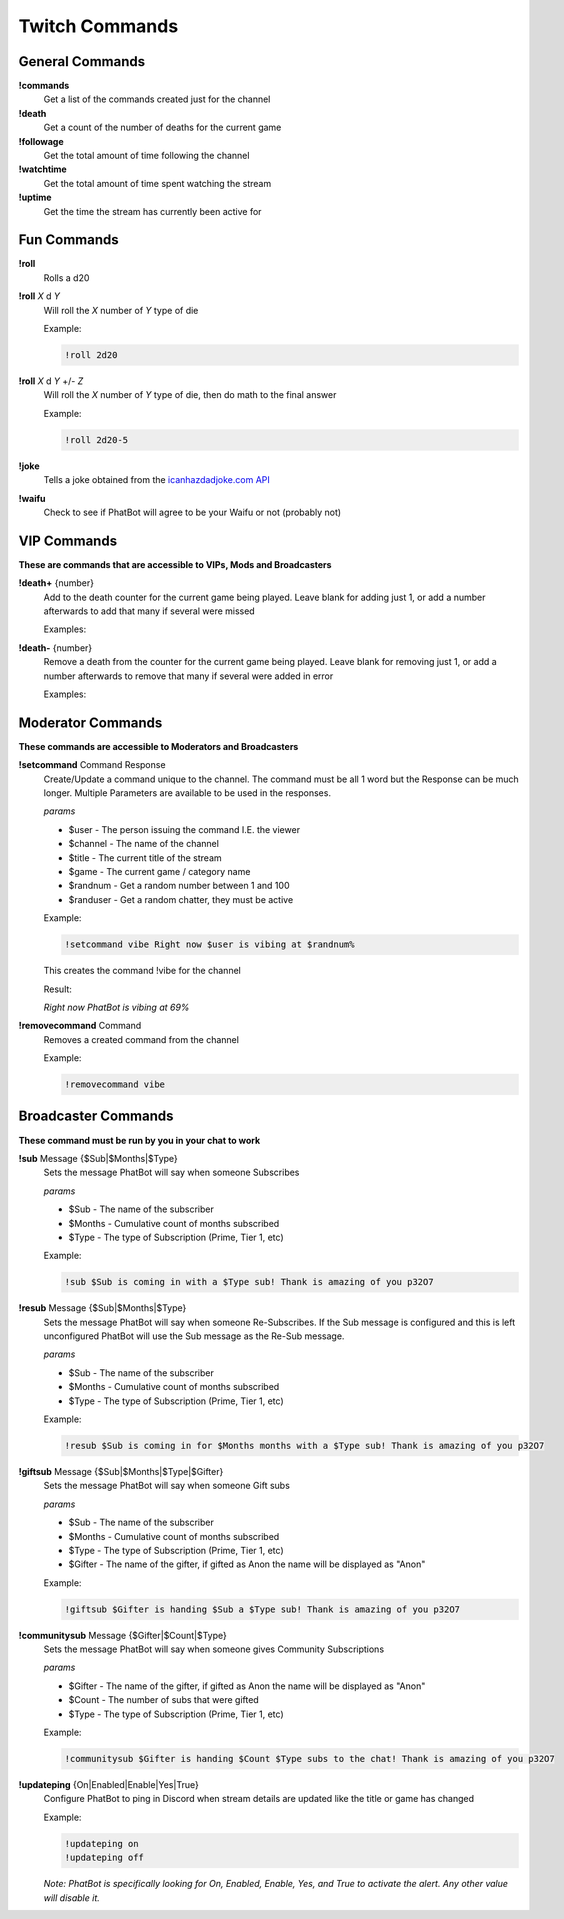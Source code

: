 Twitch Commands
===============

General Commands
----------------

**!commands**
  Get a list of the commands created just for the channel

**!death**
  Get a count of the number of deaths for the current game

**!followage**
  Get the total amount of time following the channel

**!watchtime**
  Get the total amount of time spent watching the stream

**!uptime**
  Get the time the stream has currently been active for

Fun Commands
------------

**!roll**
  Rolls a d20

**!roll** *X* d *Y*
  Will roll the *X* number of *Y* type of die

  Example: 
  
  .. code-block:: none

    !roll 2d20

**!roll** *X* d *Y* +/- *Z*
  Will roll the *X* number of *Y* type of die, then do math to the final answer

  Example: 
  
  .. code-block:: none

    !roll 2d20-5

**!joke**
  Tells a joke obtained from the `icanhazdadjoke.com API`__


**!waifu** 
  Check to see if PhatBot will agree to be your Waifu or not (probably not)

.. _joke: https://icanhazdadjoke.com/api

__ joke_

VIP Commands
------------

**These are commands that are accessible to VIPs, Mods and Broadcasters**

**!death+** {number}
  Add to the death counter for the current game being played. Leave blank for adding just 1, or add a number afterwards to add that many if several were missed

  Examples:

  .. code-block:: none
    !death+
    !death+ 5

**!death-** {number}
  Remove a death from the counter for the current game being played. Leave blank for removing just 1, or add a number afterwards to remove that many if several were added in error

  Examples:

  .. code-block:: none
    !death-
    !death- 5

Moderator Commands
------------------

**These commands are accessible to Moderators and Broadcasters**

**!setcommand** Command Response
  Create/Update a command unique to the channel. The command must be all 1 word but the Response can be much longer. Multiple Parameters are available to be used in the responses.

  *params*
  
  - $user - The person issuing the command I.E. the viewer
  - $channel - The name of the channel
  - $title - The current title of the stream
  - $game - The current game / category name
  - $randnum - Get a random number between 1 and 100
  - $randuser - Get a random chatter, they must be active

  Example:

  .. code-block:: none

    !setcommand vibe Right now $user is vibing at $randnum%

  This creates the command !vibe for the channel

  Result:

  *Right now PhatBot is vibing at 69%*

**!removecommand** Command
  Removes a created command from the channel

  Example:

  .. code-block:: none

    !removecommand vibe

Broadcaster Commands
--------------------

**These command must be run by you in your chat to work**

**!sub** Message {$Sub|$Months|$Type}
  Sets the message PhatBot will say when someone Subscribes

  *params*

  - $Sub - The name of the subscriber
  - $Months - Cumulative count of months subscribed
  - $Type - The type of Subscription (Prime, Tier 1, etc)

  Example:

  .. code-block:: none

    !sub $Sub is coming in with a $Type sub! Thank is amazing of you p32O7

**!resub** Message {$Sub|$Months|$Type}
  Sets the message PhatBot will say when someone Re-Subscribes. If the Sub message is configured and this is left unconfigured PhatBot will use the Sub message as the Re-Sub message.

  *params*

  - $Sub - The name of the subscriber
  - $Months - Cumulative count of months subscribed
  - $Type - The type of Subscription (Prime, Tier 1, etc)

  Example:

  .. code-block:: none

    !resub $Sub is coming in for $Months months with a $Type sub! Thank is amazing of you p32O7

**!giftsub** Message {$Sub|$Months|$Type|$Gifter}
  Sets the message PhatBot will say when someone Gift subs

  *params*

  - $Sub - The name of the subscriber
  - $Months - Cumulative count of months subscribed
  - $Type - The type of Subscription (Prime, Tier 1, etc)
  - $Gifter - The name of the gifter, if gifted as Anon the name will be displayed as "Anon"

  Example:

  .. code-block:: none

    !giftsub $Gifter is handing $Sub a $Type sub! Thank is amazing of you p32O7

**!communitysub** Message {$Gifter|$Count|$Type}
  Sets the message PhatBot will say when someone gives Community Subscriptions

  *params*

  - $Gifter - The name of the gifter, if gifted as Anon the name will be displayed as "Anon"
  - $Count - The number of subs that were gifted
  - $Type - The type of Subscription (Prime, Tier 1, etc)
  

  Example:
  
  .. code-block:: none

    !communitysub $Gifter is handing $Count $Type subs to the chat! Thank is amazing of you p32O7

**!updateping** {On|Enabled|Enable|Yes|True}
  Configure PhatBot to ping in Discord when stream details are updated like the title or game has changed

  Example:

  .. code-block:: none

    !updateping on
    !updateping off

  *Note: PhatBot is specifically looking for On, Enabled, Enable, Yes, and True to activate the alert. Any other value will disable it.*
  